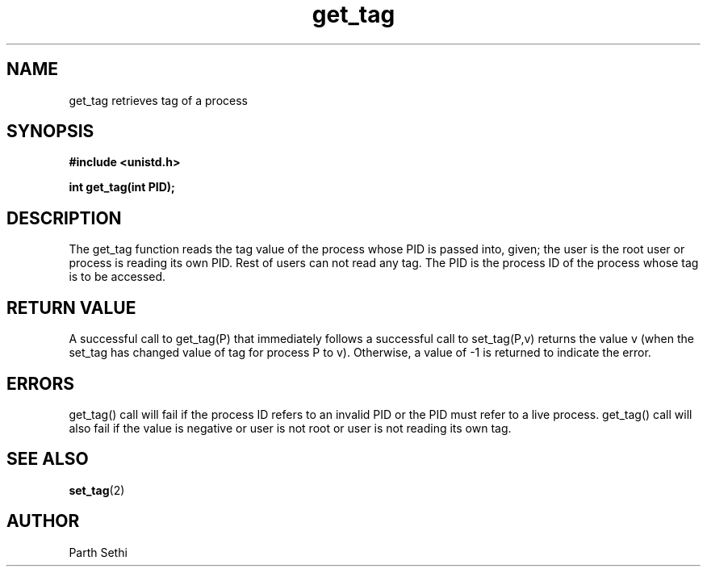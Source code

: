 .\" Copyright (c) 2017 University of Florida.
.\"
.\"	@(#)get_tag.2	6.3 (Parth) 2017
.\"
.TH get_tag 2 "UF 2017"
.SH NAME
get_tag retrieves tag of a process
.SH SYNOPSIS
.nf
.ft B
#include <unistd.h>

int get_tag(int PID); 
.ft R
.fi
.SH DESCRIPTION
The get_tag function reads the tag value of the process whose PID is passed
into, given; the user is the root user or process is reading its own PID.
Rest of users can not read any tag.
The PID is the process ID of the process whose tag is to be 
accessed.

.RE
.SH "RETURN VALUE
A successful call to get_tag(P) that immediately follows a successful call 
to set_tag(P,v) returns the value v (when the set_tag has changed  
value of tag for process P to v). 
Otherwise, a value of \-1 is returned to indicate the error.
.SH ERRORS
get_tag() call will fail if the process ID refers to an invalid PID or
the PID must refer to a live process.
get_tag() call will also fail if the value is negative or user is not root
or user is not reading its own tag.  
.SH "SEE ALSO"
.BR set_tag (2)
.SH AUTHOR
Parth Sethi 